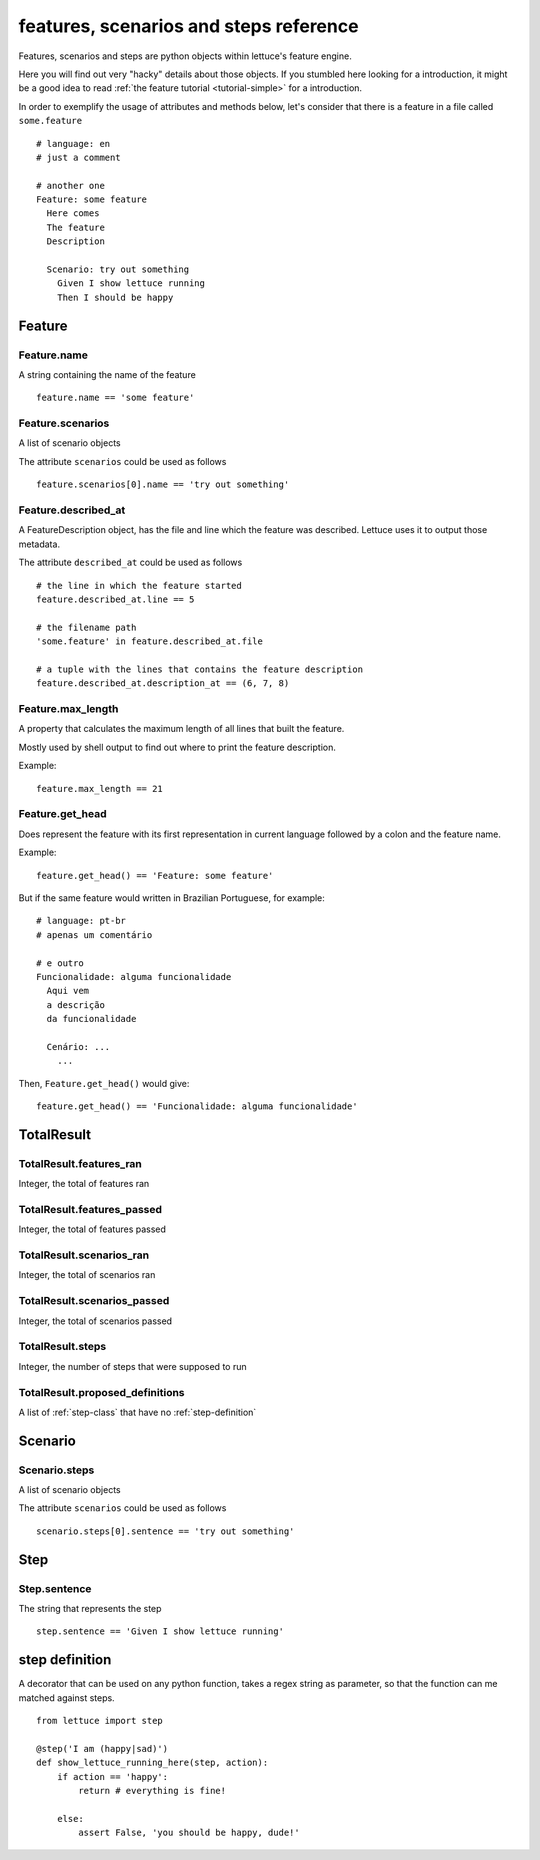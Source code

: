 .. _reference-features:

features, scenarios and steps reference
=======================================

Features, scenarios and steps are python objects within lettuce's
feature engine.

Here you will find out very "hacky" details about those objects. If
you stumbled here looking for a introduction, it might be a good idea
to read :ref:`the feature tutorial <tutorial-simple>` for a
introduction.

In order to exemplify the usage of attributes and methods below, let's
consider that there is a feature in a file called ``some.feature``

.. highlight:: ruby

::

    # language: en
    # just a comment

    # another one
    Feature: some feature
      Here comes
      The feature
      Description

      Scenario: try out something
        Given I show lettuce running
        Then I should be happy

.. _feature-class:

Feature
~~~~~~~

Feature.name
^^^^^^^^^^^^

A string containing the name of the feature

.. highlight:: python

::

    feature.name == 'some feature'

Feature.scenarios
^^^^^^^^^^^^^^^^^

A list of scenario objects

The attribute ``scenarios`` could be used as follows

.. highlight:: python

::

    feature.scenarios[0].name == 'try out something'

Feature.described_at
^^^^^^^^^^^^^^^^^^^^

A FeatureDescription object, has the file and line which the feature
was described. Lettuce uses it to output those metadata.


The attribute ``described_at`` could be used as follows

::

    # the line in which the feature started
    feature.described_at.line == 5

    # the filename path
    'some.feature' in feature.described_at.file

    # a tuple with the lines that contains the feature description
    feature.described_at.description_at == (6, 7, 8)

Feature.max_length
^^^^^^^^^^^^^^^^^^

A property that calculates the maximum length of all lines that built
the feature.

Mostly used by shell output to find out where to print the feature
description.

Example:

::

    feature.max_length == 21

Feature.get_head
^^^^^^^^^^^^^^^^

Does represent the feature with its first representation in current
language followed by a colon and the feature name.

Example:

::

    feature.get_head() == 'Feature: some feature'

But if the same feature would written in Brazilian Portuguese, for example:

.. highlight:: ruby

::

        # language: pt-br
        # apenas um comentário

        # e outro
        Funcionalidade: alguma funcionalidade
          Aqui vem
          a descrição
          da funcionalidade

          Cenário: ...
            ...

Then, ``Feature.get_head()`` would give:

::

    feature.get_head() == 'Funcionalidade: alguma funcionalidade'

.. _total-result:

TotalResult
~~~~~~~~~~~

TotalResult.features_ran
^^^^^^^^^^^^^^^^^^^^^^^^

Integer, the total of features ran

TotalResult.features_passed
^^^^^^^^^^^^^^^^^^^^^^^^^^^

Integer, the total of features passed

TotalResult.scenarios_ran
^^^^^^^^^^^^^^^^^^^^^^^^^

Integer, the total of scenarios ran

TotalResult.scenarios_passed
^^^^^^^^^^^^^^^^^^^^^^^^^^^^

Integer, the total of scenarios passed

TotalResult.steps
^^^^^^^^^^^^^^^^^

Integer, the number of steps that were supposed to run

TotalResult.proposed_definitions
^^^^^^^^^^^^^^^^^^^^^^^^^^^^^^^^

A list of :ref:`step-class` that have no :ref:`step-definition`

.. _scenario-class:

Scenario
~~~~~~~~

Scenario.steps
^^^^^^^^^^^^^^

A list of scenario objects

The attribute ``scenarios`` could be used as follows

.. highlight:: python

::

    scenario.steps[0].sentence == 'try out something'

.. _step-class:

Step
~~~~

Step.sentence
^^^^^^^^^^^^^

The string that represents the step

.. highlight:: python

::

    step.sentence == 'Given I show lettuce running'

.. _step-definition:

step definition
~~~~~~~~~~~~~~~

A decorator that can be used on any python function, takes a regex string as parameter, so that the function can me matched against steps.


.. highlight:: python

::

    from lettuce import step

    @step('I am (happy|sad)')
    def show_lettuce_running_here(step, action):
        if action == 'happy':
            return # everything is fine!

        else:
            assert False, 'you should be happy, dude!'

